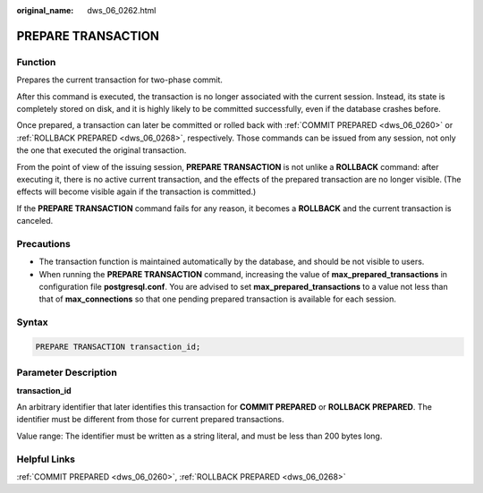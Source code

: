 :original_name: dws_06_0262.html

.. _dws_06_0262:

PREPARE TRANSACTION
===================

Function
--------

Prepares the current transaction for two-phase commit.

After this command is executed, the transaction is no longer associated with the current session. Instead, its state is completely stored on disk, and it is highly likely to be committed successfully, even if the database crashes before.

Once prepared, a transaction can later be committed or rolled back with :ref:`COMMIT PREPARED <dws_06_0260>` or :ref:`ROLLBACK PREPARED <dws_06_0268>`, respectively. Those commands can be issued from any session, not only the one that executed the original transaction.

From the point of view of the issuing session, **PREPARE TRANSACTION** is not unlike a **ROLLBACK** command: after executing it, there is no active current transaction, and the effects of the prepared transaction are no longer visible. (The effects will become visible again if the transaction is committed.)

If the **PREPARE TRANSACTION** command fails for any reason, it becomes a **ROLLBACK** and the current transaction is canceled.

Precautions
-----------

-  The transaction function is maintained automatically by the database, and should be not visible to users.
-  When running the **PREPARE TRANSACTION** command, increasing the value of **max_prepared_transactions** in configuration file **postgresql.conf**. You are advised to set **max_prepared_transactions** to a value not less than that of **max_connections** so that one pending prepared transaction is available for each session.

Syntax
------

.. code-block::

   PREPARE TRANSACTION transaction_id;

Parameter Description
---------------------

**transaction_id**

An arbitrary identifier that later identifies this transaction for **COMMIT PREPARED** or **ROLLBACK PREPARED**. The identifier must be different from those for current prepared transactions.

Value range: The identifier must be written as a string literal, and must be less than 200 bytes long.

Helpful Links
-------------

:ref:`COMMIT PREPARED <dws_06_0260>`, :ref:`ROLLBACK PREPARED <dws_06_0268>`
